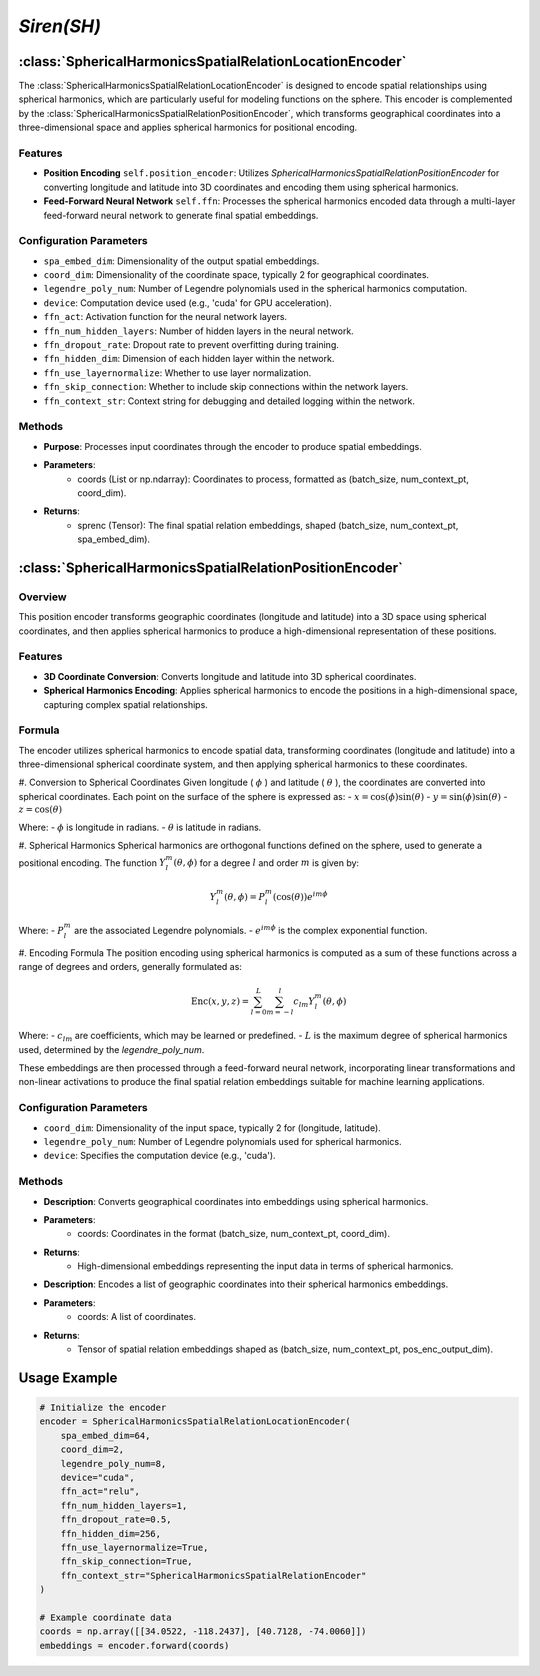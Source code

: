*Siren(SH)*
++++++++++++++++++++++

:class:`SphericalHarmonicsSpatialRelationLocationEncoder`
=========================================================

The :class:`SphericalHarmonicsSpatialRelationLocationEncoder` is designed to encode spatial relationships using spherical harmonics, which are particularly useful for modeling functions on the sphere. This encoder is complemented by the :class:`SphericalHarmonicsSpatialRelationPositionEncoder`, which transforms geographical coordinates into a three-dimensional space and applies spherical harmonics for positional encoding.

Features
--------

- **Position Encoding** ``self.position_encoder``: Utilizes `SphericalHarmonicsSpatialRelationPositionEncoder` for converting longitude and latitude into 3D coordinates and encoding them using spherical harmonics.
- **Feed-Forward Neural Network** ``self.ffn``: Processes the spherical harmonics encoded data through a multi-layer feed-forward neural network to generate final spatial embeddings.

Configuration Parameters
------------------------

- ``spa_embed_dim``: Dimensionality of the output spatial embeddings.
- ``coord_dim``: Dimensionality of the coordinate space, typically 2 for geographical coordinates.
- ``legendre_poly_num``: Number of Legendre polynomials used in the spherical harmonics computation.
- ``device``: Computation device used (e.g., 'cuda' for GPU acceleration).
- ``ffn_act``: Activation function for the neural network layers.
- ``ffn_num_hidden_layers``: Number of hidden layers in the neural network.
- ``ffn_dropout_rate``: Dropout rate to prevent overfitting during training.
- ``ffn_hidden_dim``: Dimension of each hidden layer within the network.
- ``ffn_use_layernormalize``: Whether to use layer normalization.
- ``ffn_skip_connection``: Whether to include skip connections within the network layers.
- ``ffn_context_str``: Context string for debugging and detailed logging within the network.

Methods
-------

.. method:: forward(coords)
    :no-index:

- **Purpose**: Processes input coordinates through the encoder to produce spatial embeddings.
- **Parameters**:
    - coords (List or np.ndarray): Coordinates to process, formatted as (batch_size, num_context_pt, coord_dim).
- **Returns**:
    - sprenc (Tensor): The final spatial relation embeddings, shaped (batch_size, num_context_pt, spa_embed_dim).

:class:`SphericalHarmonicsSpatialRelationPositionEncoder`
=========================================================

Overview
--------

This position encoder transforms geographic coordinates (longitude and latitude) into a 3D space using spherical coordinates, and then applies spherical harmonics to produce a high-dimensional representation of these positions.

Features
--------

- **3D Coordinate Conversion**: Converts longitude and latitude into 3D spherical coordinates.
- **Spherical Harmonics Encoding**: Applies spherical harmonics to encode the positions in a high-dimensional space, capturing complex spatial relationships.

Formula
-------

The encoder utilizes spherical harmonics to encode spatial data, transforming coordinates (longitude and latitude) into a three-dimensional spherical coordinate system, and then applying spherical harmonics to these coordinates.

#. Conversion to Spherical Coordinates
Given longitude ( :math:`\phi`  ) and latitude ( :math:`\theta`  ), the coordinates are converted into spherical coordinates. Each point on the surface of the sphere is expressed as:
- :math:`x = \cos(\phi) \sin(\theta)` 
- :math:`y = \sin(\phi) \sin(\theta)` 
- :math:`z = \cos(\theta)` 

Where:
-  :math:`\phi` is longitude in radians.
-  :math:`\theta` is latitude in radians.

#. Spherical Harmonics
Spherical harmonics are orthogonal functions defined on the sphere, used to generate a positional encoding. The function :math:`Y_l^m(\theta, \phi)` for a degree :math:`l` and order :math:`m` is given by:

.. math::
    Y_l^m(\theta, \phi) = P_l^m(\cos(\theta)) e^{im\phi}

Where:
- :math:`P_l^m` are the associated Legendre polynomials.
- :math:`e^{im\phi}` is the complex exponential function.

#. Encoding Formula
The position encoding using spherical harmonics is computed as a sum of these functions across a range of degrees and orders, generally formulated as:

.. math::
    \text{Enc}(x, y, z) = \sum_{l=0}^{L} \sum_{m=-l}^{l} c_{lm} Y_l^m(\theta, \phi)

Where:
- :math:`c_{lm}` are coefficients, which may be learned or predefined.
- :math:`L` is the maximum degree of spherical harmonics used, determined by the `legendre_poly_num`.

These embeddings are then processed through a feed-forward neural network, incorporating linear transformations and non-linear activations to produce the final spatial relation embeddings suitable for machine learning applications.

Configuration Parameters
------------------------

- ``coord_dim``: Dimensionality of the input space, typically 2 for (longitude, latitude).
- ``legendre_poly_num``: Number of Legendre polynomials used for spherical harmonics.
- ``device``: Specifies the computation device (e.g., 'cuda').

Methods
-------

.. method:: make_output_embeds(coords)
    :no-index:

- **Description**: Converts geographical coordinates into embeddings using spherical harmonics.
- **Parameters**:
    - coords: Coordinates in the format (batch_size, num_context_pt, coord_dim).
- **Returns**:
    - High-dimensional embeddings representing the input data in terms of spherical harmonics.

.. method:: forward(coords)
    :no-index:

- **Description**: Encodes a list of geographic coordinates into their spherical harmonics embeddings.
- **Parameters**:
    - coords: A list of coordinates.
- **Returns**:
    - Tensor of spatial relation embeddings shaped as (batch_size, num_context_pt, pos_enc_output_dim).   

Usage Example
=============

.. code-block:: python

    # Initialize the encoder
    encoder = SphericalHarmonicsSpatialRelationLocationEncoder(
        spa_embed_dim=64,
        coord_dim=2,
        legendre_poly_num=8,
        device="cuda",
        ffn_act="relu",
        ffn_num_hidden_layers=1,
        ffn_dropout_rate=0.5,
        ffn_hidden_dim=256,
        ffn_use_layernormalize=True,
        ffn_skip_connection=True,
        ffn_context_str="SphericalHarmonicsSpatialRelationEncoder"
    )

    # Example coordinate data
    coords = np.array([[34.0522, -118.2437], [40.7128, -74.0060]])
    embeddings = encoder.forward(coords)

